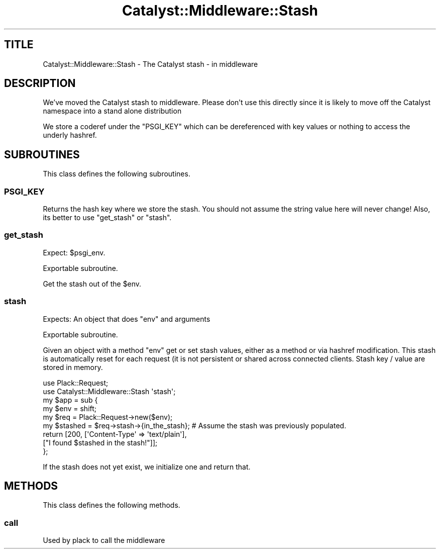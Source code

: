 .\" Automatically generated by Pod::Man 2.25 (Pod::Simple 3.20)
.\"
.\" Standard preamble:
.\" ========================================================================
.de Sp \" Vertical space (when we can't use .PP)
.if t .sp .5v
.if n .sp
..
.de Vb \" Begin verbatim text
.ft CW
.nf
.ne \\$1
..
.de Ve \" End verbatim text
.ft R
.fi
..
.\" Set up some character translations and predefined strings.  \*(-- will
.\" give an unbreakable dash, \*(PI will give pi, \*(L" will give a left
.\" double quote, and \*(R" will give a right double quote.  \*(C+ will
.\" give a nicer C++.  Capital omega is used to do unbreakable dashes and
.\" therefore won't be available.  \*(C` and \*(C' expand to `' in nroff,
.\" nothing in troff, for use with C<>.
.tr \(*W-
.ds C+ C\v'-.1v'\h'-1p'\s-2+\h'-1p'+\s0\v'.1v'\h'-1p'
.ie n \{\
.    ds -- \(*W-
.    ds PI pi
.    if (\n(.H=4u)&(1m=24u) .ds -- \(*W\h'-12u'\(*W\h'-12u'-\" diablo 10 pitch
.    if (\n(.H=4u)&(1m=20u) .ds -- \(*W\h'-12u'\(*W\h'-8u'-\"  diablo 12 pitch
.    ds L" ""
.    ds R" ""
.    ds C` ""
.    ds C' ""
'br\}
.el\{\
.    ds -- \|\(em\|
.    ds PI \(*p
.    ds L" ``
.    ds R" ''
'br\}
.\"
.\" Escape single quotes in literal strings from groff's Unicode transform.
.ie \n(.g .ds Aq \(aq
.el       .ds Aq '
.\"
.\" If the F register is turned on, we'll generate index entries on stderr for
.\" titles (.TH), headers (.SH), subsections (.SS), items (.Ip), and index
.\" entries marked with X<> in POD.  Of course, you'll have to process the
.\" output yourself in some meaningful fashion.
.ie \nF \{\
.    de IX
.    tm Index:\\$1\t\\n%\t"\\$2"
..
.    nr % 0
.    rr F
.\}
.el \{\
.    de IX
..
.\}
.\" ========================================================================
.\"
.IX Title "Catalyst::Middleware::Stash 3"
.TH Catalyst::Middleware::Stash 3 "2014-11-14" "perl v5.16.3" "User Contributed Perl Documentation"
.\" For nroff, turn off justification.  Always turn off hyphenation; it makes
.\" way too many mistakes in technical documents.
.if n .ad l
.nh
.SH "TITLE"
.IX Header "TITLE"
Catalyst::Middleware::Stash \- The Catalyst stash \- in middleware
.SH "DESCRIPTION"
.IX Header "DESCRIPTION"
We've moved the Catalyst stash to middleware.  Please don't use this
directly since it is likely to move off the Catalyst namespace into a stand
alone distribution
.PP
We store a coderef under the \f(CW\*(C`PSGI_KEY\*(C'\fR which can be dereferenced with
key values or nothing to access the underly hashref.
.SH "SUBROUTINES"
.IX Header "SUBROUTINES"
This class defines the following subroutines.
.SS "\s-1PSGI_KEY\s0"
.IX Subsection "PSGI_KEY"
Returns the hash key where we store the stash.  You should not assume
the string value here will never change!  Also, its better to use
\&\*(L"get_stash\*(R" or \*(L"stash\*(R".
.SS "get_stash"
.IX Subsection "get_stash"
Expect: \f(CW$psgi_env\fR.
.PP
Exportable subroutine.
.PP
Get the stash out of the \f(CW$env\fR.
.SS "stash"
.IX Subsection "stash"
Expects: An object that does \f(CW\*(C`env\*(C'\fR and arguments
.PP
Exportable subroutine.
.PP
Given an object with a method \f(CW\*(C`env\*(C'\fR get or set stash values, either
as a method or via hashref modification.  This stash is automatically
reset for each request (it is not persistent or shared across connected
clients.  Stash key / value are stored in memory.
.PP
.Vb 2
\&    use Plack::Request;
\&    use Catalyst::Middleware::Stash \*(Aqstash\*(Aq;
\&
\&    my $app = sub {
\&      my $env = shift;
\&      my $req = Plack::Request\->new($env);
\&      my $stashed = $req\->stash\->{in_the_stash};  # Assume the stash was previously populated.
\&
\&      return [200, [\*(AqContent\-Type\*(Aq => \*(Aqtext/plain\*(Aq],
\&        ["I found $stashed in the stash!"]];
\&    };
.Ve
.PP
If the stash does not yet exist, we initialize one and return that.
.SH "METHODS"
.IX Header "METHODS"
This class defines the following methods.
.SS "call"
.IX Subsection "call"
Used by plack to call the middleware
